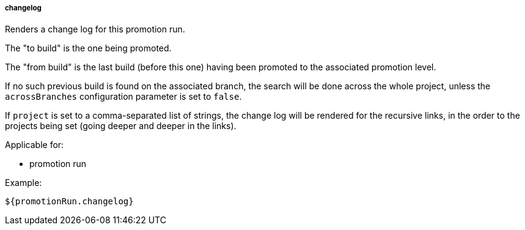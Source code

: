 [[templating-source-changelog]]
===== changelog

Renders a change log for this promotion run.

The "to build" is the one being promoted.
 
The "from build" is the last build (before this one) having been promoted to the associated
promotion level.

If no such previous build is found on the associated branch, the search will be done
across the whole project, unless the `acrossBranches` configuration parameter is set to `false`.

If `project` is set to a comma-separated list of strings, the change log will be rendered 
for the recursive links, in the order to the projects being set (going deeper and deeper
in the links). 

Applicable for:

* promotion run

Example:

[source]
----
${promotionRun.changelog}
----
